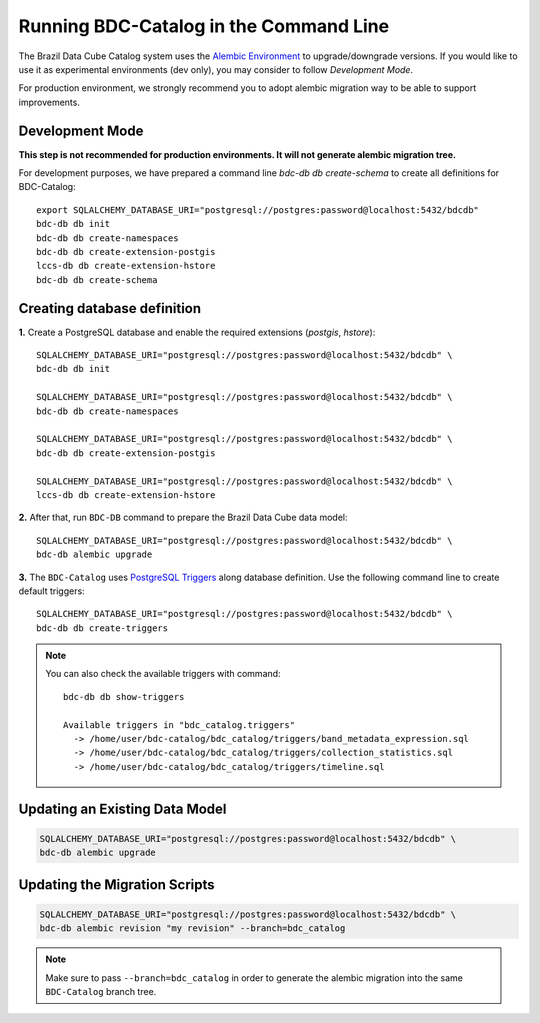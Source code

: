 ..
    This file is part of BDC-Catalog.
    Copyright (C) 2019-2022 INPE.

    BDC-Catalog is free software; you can redistribute it and/or modify it
    under the terms of the MIT License; see LICENSE file for more details.


Running BDC-Catalog in the Command Line
=======================================

The Brazil Data Cube Catalog system uses the `Alembic Environment <https://alembic.sqlalchemy.org/en/latest/>`_
to upgrade/downgrade versions. If you would like to use it as experimental environments (dev only), you may consider to follow
`Development Mode`.

For production environment, we strongly recommend you to adopt alembic migration way to be able to support improvements.


Development Mode
----------------

**This step is not recommended for production environments. It will not generate alembic migration tree.**

For development purposes, we have prepared a command line `bdc-db db create-schema` to create all definitions for BDC-Catalog::

        export SQLALCHEMY_DATABASE_URI="postgresql://postgres:password@localhost:5432/bdcdb"
        bdc-db db init
        bdc-db db create-namespaces
        bdc-db db create-extension-postgis
        lccs-db db create-extension-hstore
        bdc-db db create-schema


Creating database definition
----------------------------

**1.** Create a PostgreSQL database and enable the required extensions (`postgis`, `hstore`)::

        SQLALCHEMY_DATABASE_URI="postgresql://postgres:password@localhost:5432/bdcdb" \
        bdc-db db init

        SQLALCHEMY_DATABASE_URI="postgresql://postgres:password@localhost:5432/bdcdb" \
        bdc-db db create-namespaces

        SQLALCHEMY_DATABASE_URI="postgresql://postgres:password@localhost:5432/bdcdb" \
        bdc-db db create-extension-postgis

        SQLALCHEMY_DATABASE_URI="postgresql://postgres:password@localhost:5432/bdcdb" \
        lccs-db db create-extension-hstore


**2.** After that, run ``BDC-DB`` command to prepare the Brazil Data Cube data model::

        SQLALCHEMY_DATABASE_URI="postgresql://postgres:password@localhost:5432/bdcdb" \
        bdc-db alembic upgrade


**3.** The ``BDC-Catalog`` uses `PostgreSQL Triggers <https://www.postgresql.org/docs/12/plpgsql-trigger.html>`_ along database definition. Use the following command line to create default triggers::

        SQLALCHEMY_DATABASE_URI="postgresql://postgres:password@localhost:5432/bdcdb" \
        bdc-db db create-triggers


.. note::

        You can also check the available triggers with command::

                bdc-db db show-triggers

                Available triggers in "bdc_catalog.triggers"
                  -> /home/user/bdc-catalog/bdc_catalog/triggers/band_metadata_expression.sql
                  -> /home/user/bdc-catalog/bdc_catalog/triggers/collection_statistics.sql
                  -> /home/user/bdc-catalog/bdc_catalog/triggers/timeline.sql


Updating an Existing Data Model
-------------------------------

.. code-block:: shell

        SQLALCHEMY_DATABASE_URI="postgresql://postgres:password@localhost:5432/bdcdb" \
        bdc-db alembic upgrade


Updating the Migration Scripts
------------------------------

.. code-block:: shell

        SQLALCHEMY_DATABASE_URI="postgresql://postgres:password@localhost:5432/bdcdb" \
        bdc-db alembic revision "my revision" --branch=bdc_catalog


.. note::

        Make sure to pass ``--branch=bdc_catalog`` in order to generate the alembic migration into
        the same ``BDC-Catalog`` branch tree.
